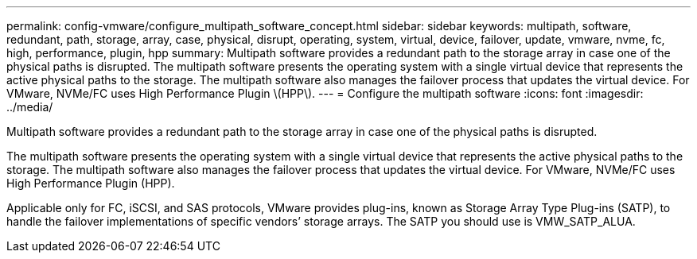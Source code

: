 ---
permalink: config-vmware/configure_multipath_software_concept.html
sidebar: sidebar
keywords: multipath, software, redundant, path, storage, array, case, physical, disrupt, operating, system, virtual, device, failover, update, vmware, nvme, fc, high, performance, plugin, hpp
summary: Multipath software provides a redundant path to the storage array in case one of the physical paths is disrupted. The multipath software presents the operating system with a single virtual device that represents the active physical paths to the storage. The multipath software also manages the failover process that updates the virtual device. For VMware, NVMe/FC uses High Performance Plugin \(HPP\).
---
= Configure the multipath software
:icons: font
:imagesdir: ../media/

[.lead]
Multipath software provides a redundant path to the storage array in case one of the physical paths is disrupted.

The multipath software presents the operating system with a single virtual device that represents the active physical paths to the storage. The multipath software also manages the failover process that updates the virtual device. For VMware, NVMe/FC uses High Performance Plugin (HPP).

Applicable only for FC, iSCSI, and SAS protocols, VMware provides plug-ins, known as Storage Array Type Plug-ins (SATP), to handle the failover implementations of specific vendors`' storage arrays. The SATP you should use is VMW_SATP_ALUA.
